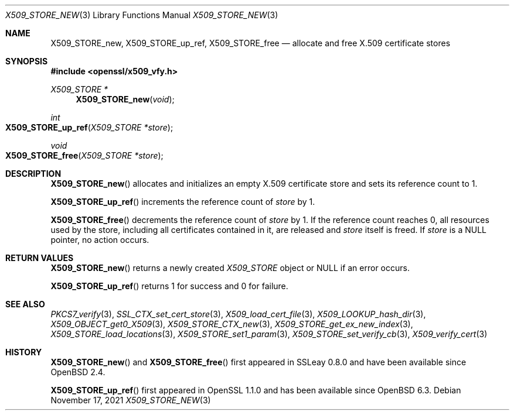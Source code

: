 .\" $OpenBSD: X509_STORE_new.3,v 1.7 2021/11/17 16:08:32 schwarze Exp $
.\" full merge up to: OpenSSL 05ea606a May 20 20:52:46 2016 -0400
.\" selective merge up to: OpenSSL 99d63d46 Oct 26 13:56:48 2016 -0400
.\"
.\" This file is a derived work.
.\" The changes are covered by the following Copyright and license:
.\"
.\" Copyright (c) 2018 Ingo Schwarze <schwarze@openbsd.org>
.\"
.\" Permission to use, copy, modify, and distribute this software for any
.\" purpose with or without fee is hereby granted, provided that the above
.\" copyright notice and this permission notice appear in all copies.
.\"
.\" THE SOFTWARE IS PROVIDED "AS IS" AND THE AUTHOR DISCLAIMS ALL WARRANTIES
.\" WITH REGARD TO THIS SOFTWARE INCLUDING ALL IMPLIED WARRANTIES OF
.\" MERCHANTABILITY AND FITNESS. IN NO EVENT SHALL THE AUTHOR BE LIABLE FOR
.\" ANY SPECIAL, DIRECT, INDIRECT, OR CONSEQUENTIAL DAMAGES OR ANY DAMAGES
.\" WHATSOEVER RESULTING FROM LOSS OF USE, DATA OR PROFITS, WHETHER IN AN
.\" ACTION OF CONTRACT, NEGLIGENCE OR OTHER TORTIOUS ACTION, ARISING OUT OF
.\" OR IN CONNECTION WITH THE USE OR PERFORMANCE OF THIS SOFTWARE.
.\"
.\" The original file was written by
.\" Alessandro Ghedini <alessandro@ghedini.me>.
.\" Copyright (c) 2016 The OpenSSL Project.  All rights reserved.
.\"
.\" Redistribution and use in source and binary forms, with or without
.\" modification, are permitted provided that the following conditions
.\" are met:
.\"
.\" 1. Redistributions of source code must retain the above copyright
.\"    notice, this list of conditions and the following disclaimer.
.\"
.\" 2. Redistributions in binary form must reproduce the above copyright
.\"    notice, this list of conditions and the following disclaimer in
.\"    the documentation and/or other materials provided with the
.\"    distribution.
.\"
.\" 3. All advertising materials mentioning features or use of this
.\"    software must display the following acknowledgment:
.\"    "This product includes software developed by the OpenSSL Project
.\"    for use in the OpenSSL Toolkit. (http://www.openssl.org/)"
.\"
.\" 4. The names "OpenSSL Toolkit" and "OpenSSL Project" must not be used to
.\"    endorse or promote products derived from this software without
.\"    prior written permission. For written permission, please contact
.\"    openssl-core@openssl.org.
.\"
.\" 5. Products derived from this software may not be called "OpenSSL"
.\"    nor may "OpenSSL" appear in their names without prior written
.\"    permission of the OpenSSL Project.
.\"
.\" 6. Redistributions of any form whatsoever must retain the following
.\"    acknowledgment:
.\"    "This product includes software developed by the OpenSSL Project
.\"    for use in the OpenSSL Toolkit (http://www.openssl.org/)"
.\"
.\" THIS SOFTWARE IS PROVIDED BY THE OpenSSL PROJECT ``AS IS'' AND ANY
.\" EXPRESSED OR IMPLIED WARRANTIES, INCLUDING, BUT NOT LIMITED TO, THE
.\" IMPLIED WARRANTIES OF MERCHANTABILITY AND FITNESS FOR A PARTICULAR
.\" PURPOSE ARE DISCLAIMED.  IN NO EVENT SHALL THE OpenSSL PROJECT OR
.\" ITS CONTRIBUTORS BE LIABLE FOR ANY DIRECT, INDIRECT, INCIDENTAL,
.\" SPECIAL, EXEMPLARY, OR CONSEQUENTIAL DAMAGES (INCLUDING, BUT
.\" NOT LIMITED TO, PROCUREMENT OF SUBSTITUTE GOODS OR SERVICES;
.\" LOSS OF USE, DATA, OR PROFITS; OR BUSINESS INTERRUPTION)
.\" HOWEVER CAUSED AND ON ANY THEORY OF LIABILITY, WHETHER IN CONTRACT,
.\" STRICT LIABILITY, OR TORT (INCLUDING NEGLIGENCE OR OTHERWISE)
.\" ARISING IN ANY WAY OUT OF THE USE OF THIS SOFTWARE, EVEN IF ADVISED
.\" OF THE POSSIBILITY OF SUCH DAMAGE.
.\"
.Dd $Mdocdate: November 17 2021 $
.Dt X509_STORE_NEW 3
.Os
.Sh NAME
.Nm X509_STORE_new ,
.Nm X509_STORE_up_ref ,
.Nm X509_STORE_free
.Nd allocate and free X.509 certificate stores
.Sh SYNOPSIS
.In openssl/x509_vfy.h
.Ft X509_STORE *
.Fn X509_STORE_new void
.Ft int
.Fo X509_STORE_up_ref
.Fa "X509_STORE *store"
.Fc
.Ft void
.Fo X509_STORE_free
.Fa "X509_STORE *store"
.Fc
.Sh DESCRIPTION
.Fn X509_STORE_new
allocates and initializes an empty X.509 certificate store
and sets its reference count to 1.
.Pp
.Fn X509_STORE_up_ref
increments the reference count of
.Fa store
by 1.
.Pp
.Fn X509_STORE_free
decrements the reference count of
.Fa store
by 1.
If the reference count reaches 0,
all resources used by the store, including all certificates
contained in it, are released and
.Fa store
itself is freed.
If
.Fa store
is a
.Dv NULL
pointer, no action occurs.
.Sh RETURN VALUES
.Fn X509_STORE_new
returns a newly created
.Vt X509_STORE
object or
.Dv NULL
if an error occurs.
.Pp
.Fn X509_STORE_up_ref
returns 1 for success and 0 for failure.
.Sh SEE ALSO
.Xr PKCS7_verify 3 ,
.Xr SSL_CTX_set_cert_store 3 ,
.Xr X509_load_cert_file 3 ,
.Xr X509_LOOKUP_hash_dir 3 ,
.Xr X509_OBJECT_get0_X509 3 ,
.Xr X509_STORE_CTX_new 3 ,
.Xr X509_STORE_get_ex_new_index 3 ,
.Xr X509_STORE_load_locations 3 ,
.Xr X509_STORE_set1_param 3 ,
.Xr X509_STORE_set_verify_cb 3 ,
.Xr X509_verify_cert 3
.Sh HISTORY
.Fn X509_STORE_new
and
.Fn X509_STORE_free
first appeared in SSLeay 0.8.0 and have been available since
.Ox 2.4 .
.Pp
.Fn X509_STORE_up_ref
first appeared in OpenSSL 1.1.0 and has been available since
.Ox 6.3 .
